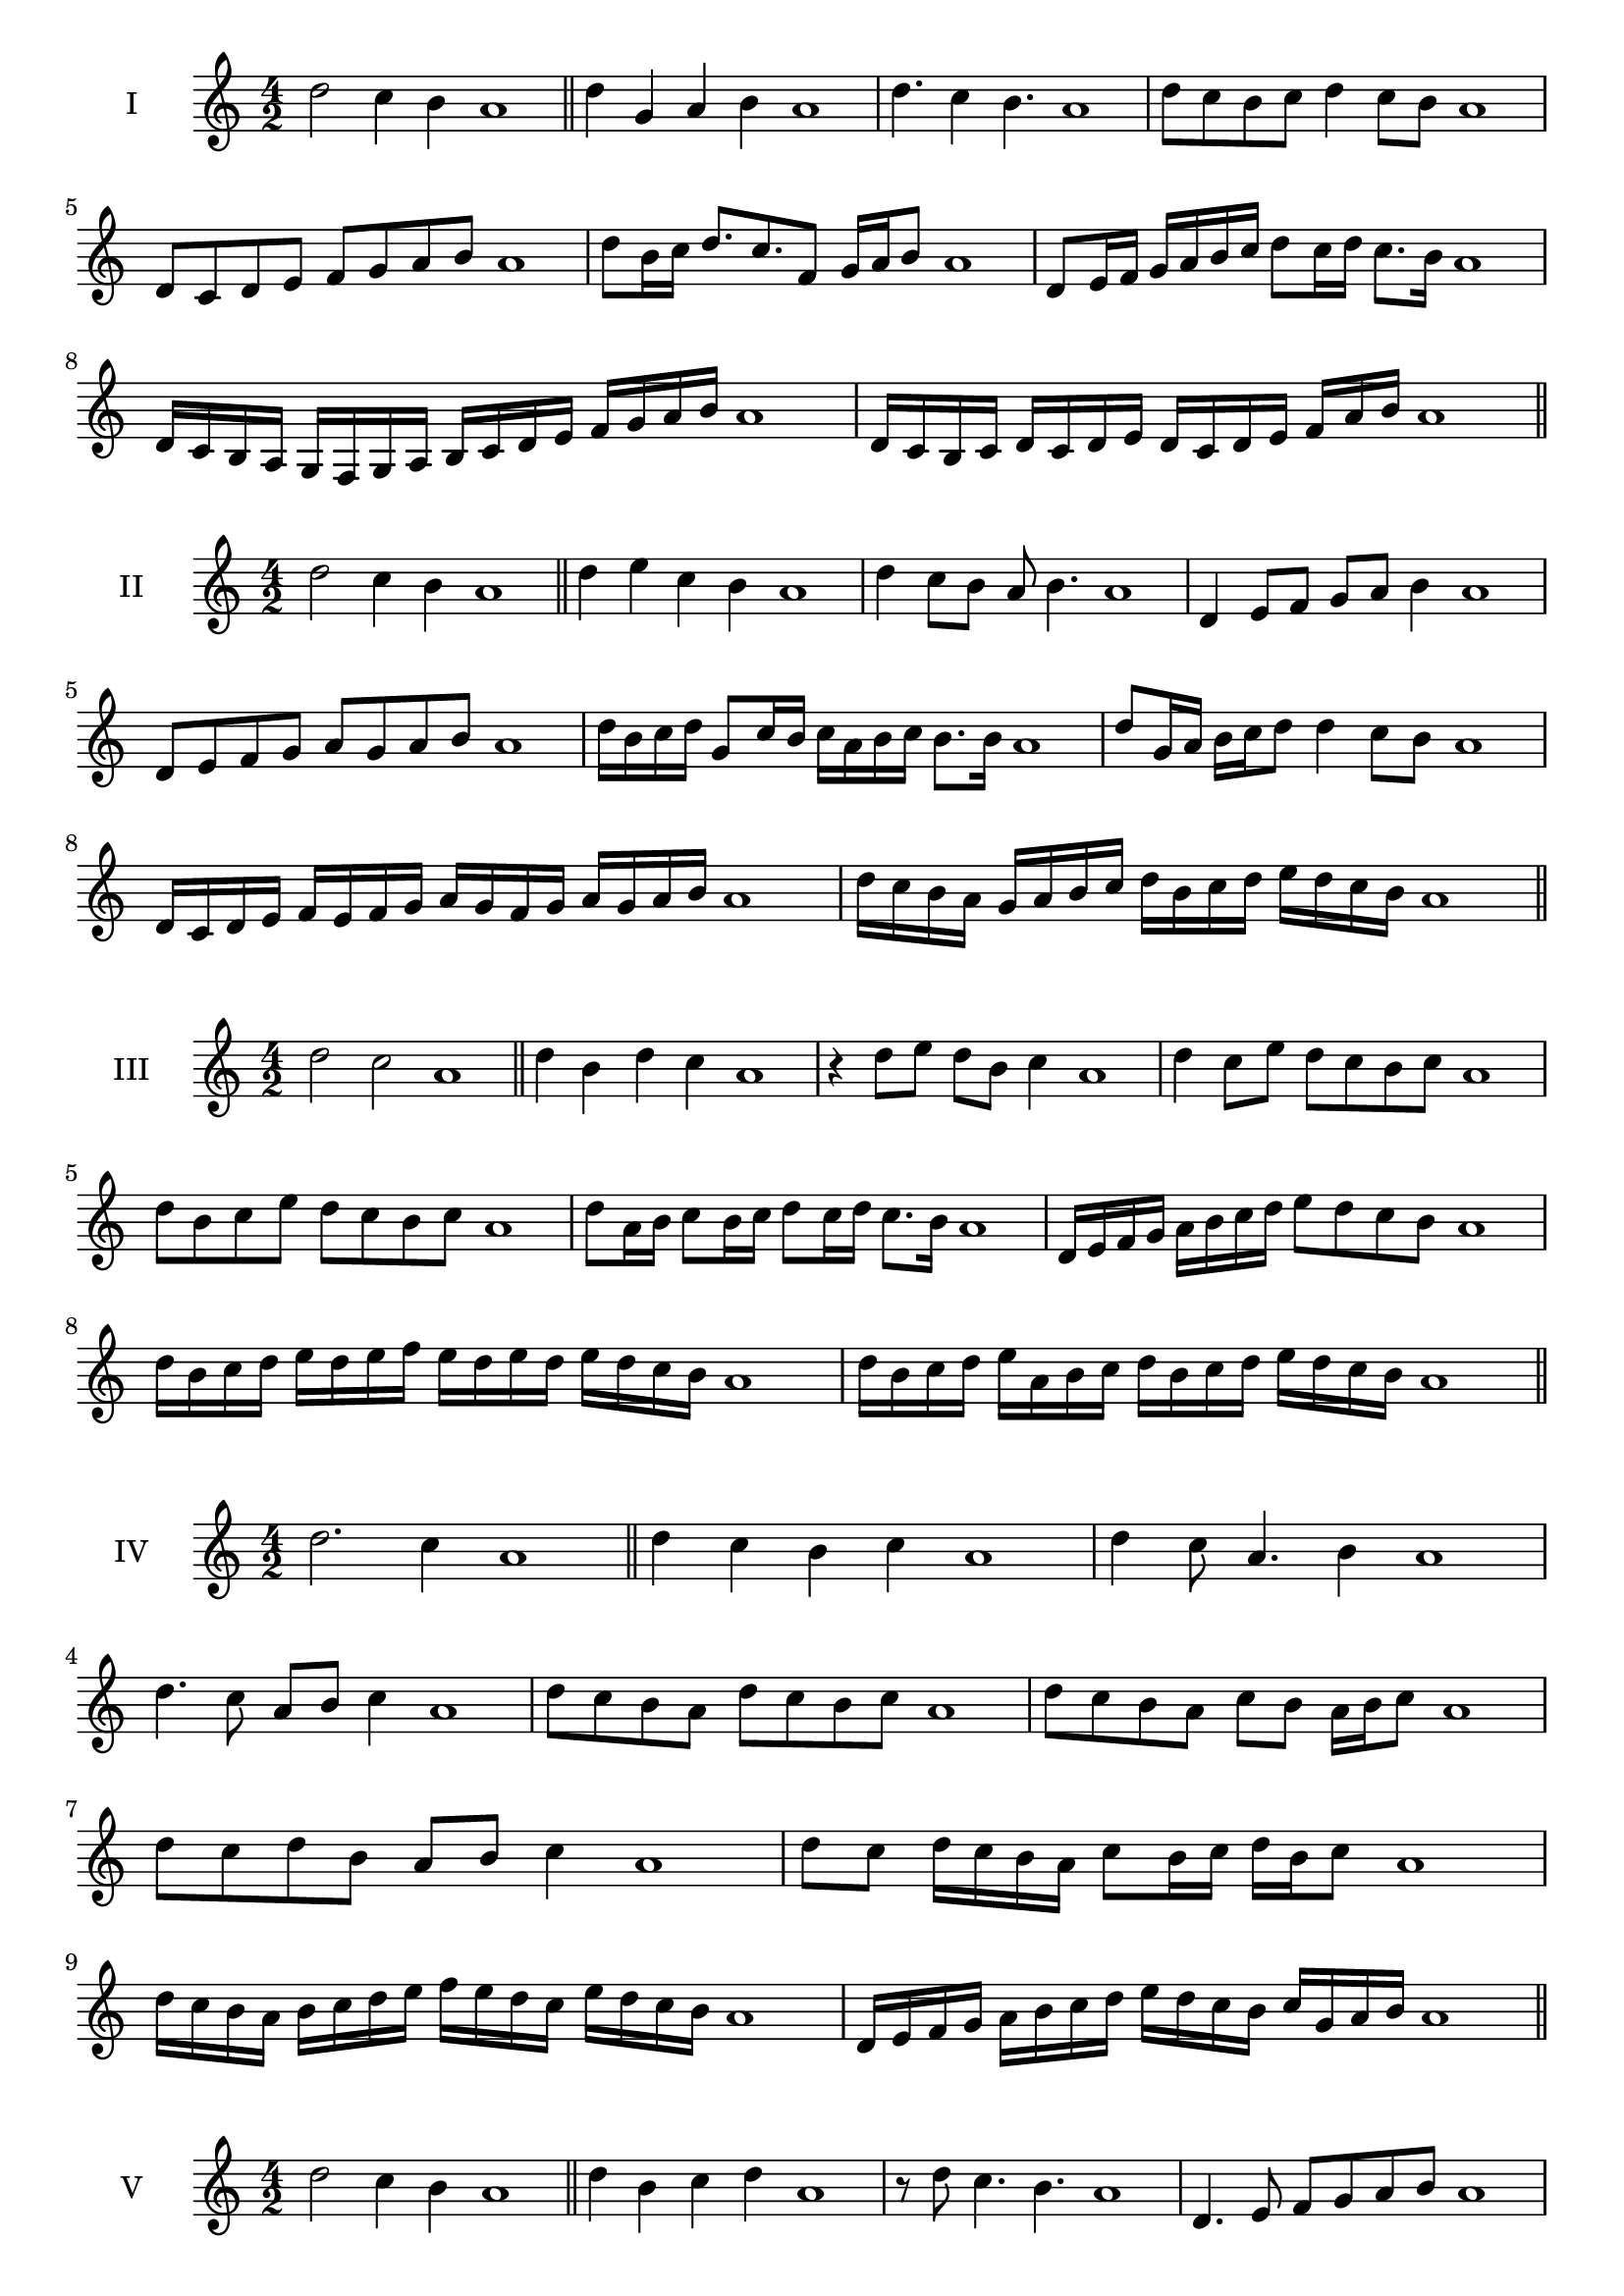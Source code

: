 \version "2.18.2"
\score {
  \new Staff \with { instrumentName = #"I" }
  \relative c'' { 
   
  \time 4/2
  d2 c4 b a1 \bar "||"
  d4 g, a b a1
  d4. c4 b4. a1
  d8 c b c d4 c8 b a1
  d,8 c d e f g a b a1
  d8 b16 c d8. c8. f,8 g16 a b8 a1
  d,8 e16 f g a b c d8 c16 d c8. b16 a1
  d,16 c b a g f g a b c d e f g a b a1
  d,16 c b c d c d e d c d e f  a b a1
 \bar "||" \break
  }
 
}
\score {
  \new Staff \with { instrumentName = #"II" }
  \relative c'' { 
   
  \time 4/2
 d2 c4 b a1
 \bar "||"
 d4 e c b a1
 d4 c8 b a b4. a1
 d,4 e8 f g a b4 a1
 d,8 e f g a g a b a1
 d16 b c d g,8 c16 b c a b c b8. b16 a1
 d8 g,16 a b c d8 d4 c8 b a1
 d,16 c d e f e f g a g f g a g a b a1
 d16 c b a g a b c d b c d e d c b a1
 \bar "||" \break
  }
 
}
\score {
  \new Staff \with { instrumentName = #"III" }
  \relative c'' { 
   
  \time 4/2
  d2 c a1 \bar "||"
  d4 b d c a1
  r4 d8 e d b c4 a1
  d4 c8 e d c b c a1
  d8 b c e d c b c a1
  d8 a16 b c8 b16 c d8 c16 d c8. b16 a1
  d,16 e f g a b c d e8 d c b a1
  d16 b c d e d e f e d e d e d c b a1
  d16 b c d e a, b c d b c d e d c b a1
 \bar "||" \break
  }
 
}
\score {
  \new Staff \with { instrumentName = #"IV" }
  \relative c'' { 
   
  \time 4/2
d2. c4 a1 \bar "||"
d4 c b c a1
d4 c8 a4. b4 a1
d4. c8 a b c4 a1
d8 c b a d c b c a1
d8 c b a c b a16 b c8 a1
d8 c d b a b c4 a1
d8 c d16 c b a c8 b16 c d b c8 a1
d16 c b a b c d e f e d c e d c b a1
d,16 e f g a b c d e d c b c g a b a1

 \bar "||" \break
  }
 
}
\score {
  \new Staff \with { instrumentName = #"V" }
  \relative c'' { 
   
  \time 4/2
 d2 c4 b4 a1 \bar "||"
 d4 b c d a1
 r8 d c4. b4. a1
 d,4. e8 f g a b a1
 d8 c b d c b c d a1
 d8 b16 c d8 a16 b c8 g16 a b8. b16 a1
 d4. a8 b c b4 a1
 d,16 c d e d8 e f g a b a1
 d16 c b d c b e d c b c a e' d c b a1
 d16 c b c d e f d e f g f e d c b a1
 \bar "||" \break
  }
 
}
\score {
  \new Staff \with { instrumentName = #"VI" }
  \relative c'' { 
   
  \time 4/2
   d2. c4 a1 \bar "||"
   d4 a b c a1
   d4 b4. c4. a1
   c4. c8 d c b c a1
   d8 c b e d c b c a1
   d16 c b a b8 d c b a16 b c8 a1
   d16 c b a d8 c d c b c a1
   d16 c b a d c d c d c b a e'16 d c b a1
   d16 c d e d b c d e d e d e d c b a1
 \bar "||" \break
  }
 
}
\score {
  \new Staff \with { instrumentName = #"VII" }
  \relative c'' { 
   
  \time 4/2
  d2. c8 b a1 \bar "||"
  d4 c d8 c b4 a1
  d4. d c8 b a1
  d8. c8 b a g a b8. a1
  d8 a b c d g, a b a1
  d8 c16 d e8 d c b16 c d8 c16 b a1
  d8 c16 d e d c b e8 d c b a1
  d16 e f d e d c b c d e d e d c b a1
  d16 e f b, c d b c d e f d e d c b a1
 \bar "||" \break
  }
 
}
\score {
  \new Staff \with { instrumentName = #"VIII" }
  \relative c'' { 
   
  \time 4/2
  d2 g, a1 \bar "||"
  d4 c f, g a1
  d4. c8 f, g4. a1
  d4 c8 f, g a b g a1
  d8 c a b c b a g a1
  d8 g, a16 g a b c8 b b a16 g a1
  d16 c d e f d e f g8 e f g f1
  d16 e f g f d e f g f g a b a b g a1
  d16 c b a g f e d g f e d c b a g a1
 \bar "||" \break
  }
 
}
\score {
  \new Staff \with { instrumentName = #"IX" }
  \relative c'' { 
   
  \time 4/2
 d2 e a,1   \bar "||"
 d4 c d e a,1
 d4 f8. e d8 e4 a,1
 d8 c d f e d e4 a,1
 d8 e f e d c d e a,1
 r8 d8 c b16 c d8 c16 d e8. e16 a,1
 d16 c d e f8 e d16 c d e d8 e a,1
 d'16 c b a g f e d b' a g f e d c b a1
 
 \bar "||" \break
  }
 
}
\score {
  \new Staff \with { instrumentName = #"X" }
  \relative c'' { 
   
  \time 4/2
 d2 c4 b a1  \bar "||"
 d4 d' c b a1
 d,4. c'4. b4 a1
 d,8 e f4 e8 d c b a1
 d8 c b f' e d c b a1
 d8 c16 d c8 b16 a b8 a b4 a1
 d8 b c16 b c d e8 d e16 d c b a1

 
 \bar "||" \break
  }
 
}


